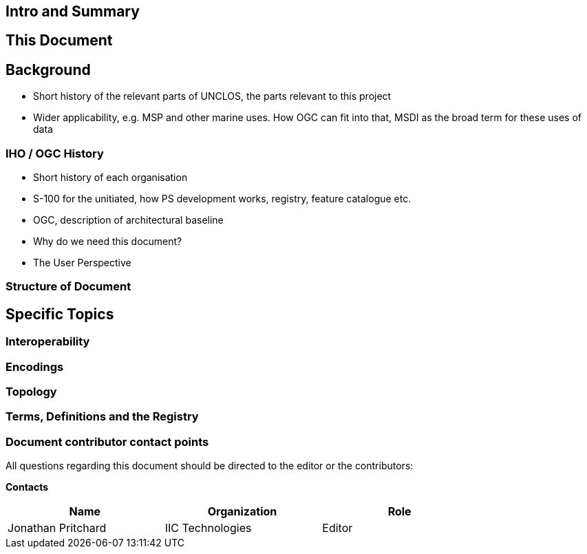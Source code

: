 //
// this is the main body of the document
//

== Intro and Summary
== This Document
== Background
* Short history of the relevant parts of UNCLOS, the parts relevant to this project
* Wider applicability, e.g. MSP and other marine uses. How OGC can fit into that, MSDI as the broad term for these uses of data

=== IHO / OGC History
* Short history of each organisation
* S-100 for the unitiated, how PS development works, registry, feature catalogue etc.
* OGC, description of architectural baseline
* Why do we need this document?
* The User Perspective

=== Structure of Document


== Specific Topics

=== Interoperability
=== Encodings
=== Topology

=== Terms, Definitions and the Registry

===     Document contributor contact points

All questions regarding this document should be directed to the editor or the contributors:

*Contacts*
[width="80%",options="header",caption=""]
|====================
|Name |Organization | Role
|((Jonathan Pritchard)) | (( IIC Technologies )) | ((Editor))
|====================

